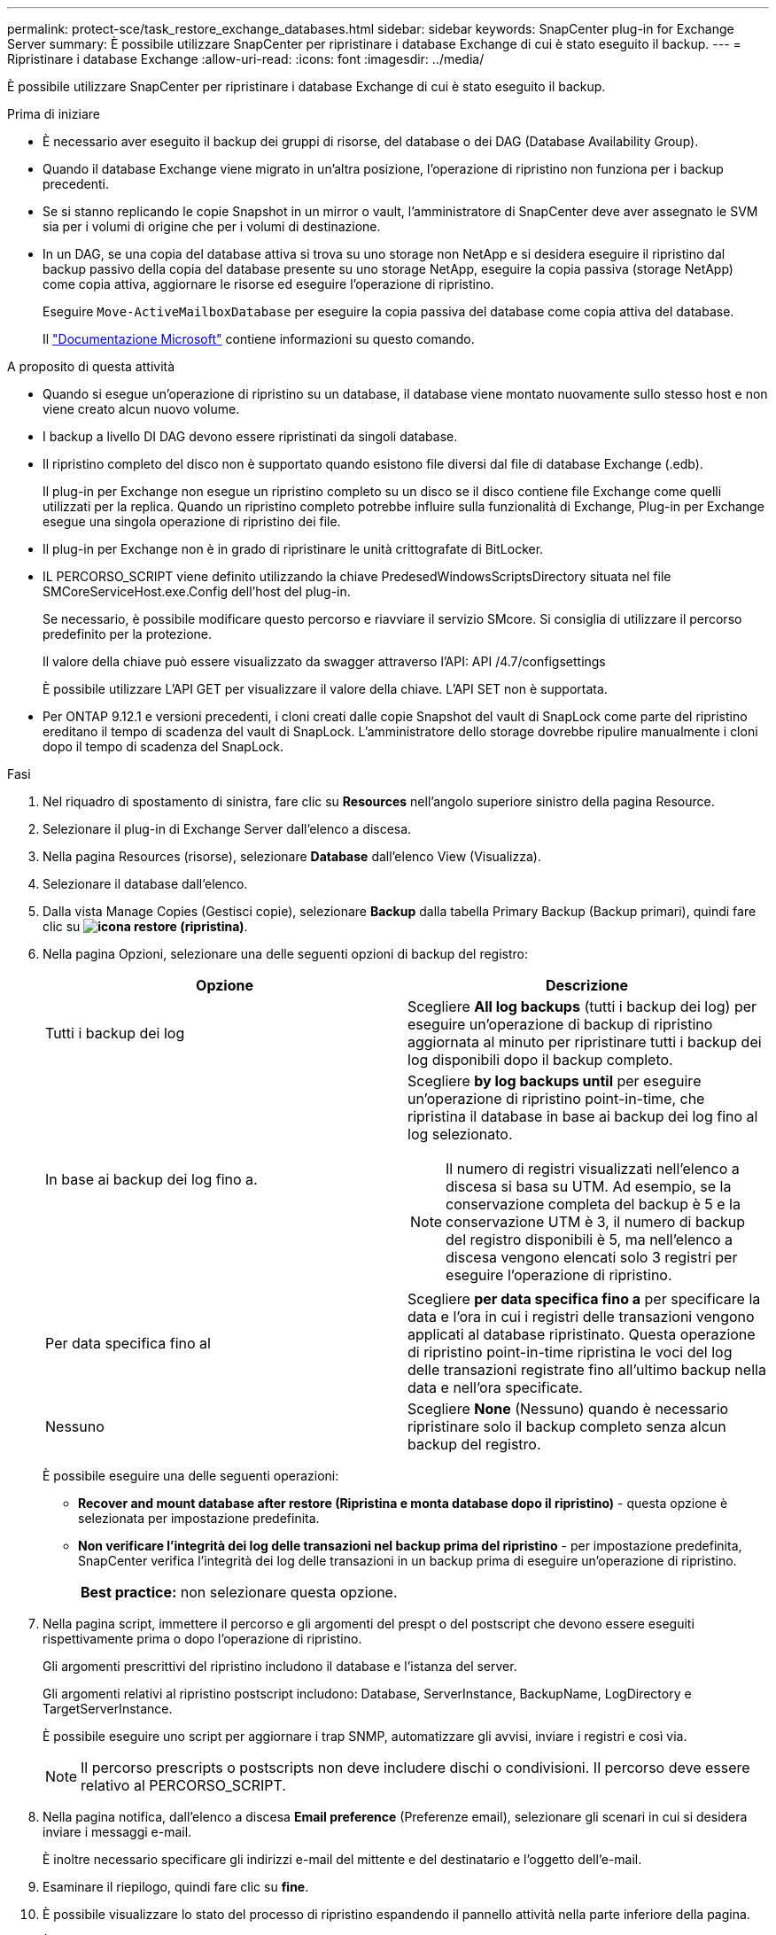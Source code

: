 ---
permalink: protect-sce/task_restore_exchange_databases.html 
sidebar: sidebar 
keywords: SnapCenter plug-in for Exchange Server 
summary: È possibile utilizzare SnapCenter per ripristinare i database Exchange di cui è stato eseguito il backup. 
---
= Ripristinare i database Exchange
:allow-uri-read: 
:icons: font
:imagesdir: ../media/


[role="lead"]
È possibile utilizzare SnapCenter per ripristinare i database Exchange di cui è stato eseguito il backup.

.Prima di iniziare
* È necessario aver eseguito il backup dei gruppi di risorse, del database o dei DAG (Database Availability Group).
* Quando il database Exchange viene migrato in un'altra posizione, l'operazione di ripristino non funziona per i backup precedenti.
* Se si stanno replicando le copie Snapshot in un mirror o vault, l'amministratore di SnapCenter deve aver assegnato le SVM sia per i volumi di origine che per i volumi di destinazione.
* In un DAG, se una copia del database attiva si trova su uno storage non NetApp e si desidera eseguire il ripristino dal backup passivo della copia del database presente su uno storage NetApp, eseguire la copia passiva (storage NetApp) come copia attiva, aggiornare le risorse ed eseguire l'operazione di ripristino.
+
Eseguire `Move-ActiveMailboxDatabase` per eseguire la copia passiva del database come copia attiva del database.

+
Il https://docs.microsoft.com/en-us/powershell/module/exchange/move-activemailboxdatabase?view=exchange-ps["Documentazione Microsoft"^] contiene informazioni su questo comando.



.A proposito di questa attività
* Quando si esegue un'operazione di ripristino su un database, il database viene montato nuovamente sullo stesso host e non viene creato alcun nuovo volume.
* I backup a livello DI DAG devono essere ripristinati da singoli database.
* Il ripristino completo del disco non è supportato quando esistono file diversi dal file di database Exchange (.edb).
+
Il plug-in per Exchange non esegue un ripristino completo su un disco se il disco contiene file Exchange come quelli utilizzati per la replica. Quando un ripristino completo potrebbe influire sulla funzionalità di Exchange, Plug-in per Exchange esegue una singola operazione di ripristino dei file.

* Il plug-in per Exchange non è in grado di ripristinare le unità crittografate di BitLocker.
* IL PERCORSO_SCRIPT viene definito utilizzando la chiave PredesedWindowsScriptsDirectory situata nel file SMCoreServiceHost.exe.Config dell'host del plug-in.
+
Se necessario, è possibile modificare questo percorso e riavviare il servizio SMcore. Si consiglia di utilizzare il percorso predefinito per la protezione.

+
Il valore della chiave può essere visualizzato da swagger attraverso l'API: API /4.7/configsettings

+
È possibile utilizzare L'API GET per visualizzare il valore della chiave. L'API SET non è supportata.

* Per ONTAP 9.12.1 e versioni precedenti, i cloni creati dalle copie Snapshot del vault di SnapLock come parte del ripristino ereditano il tempo di scadenza del vault di SnapLock. L'amministratore dello storage dovrebbe ripulire manualmente i cloni dopo il tempo di scadenza del SnapLock.


.Fasi
. Nel riquadro di spostamento di sinistra, fare clic su *Resources* nell'angolo superiore sinistro della pagina Resource.
. Selezionare il plug-in di Exchange Server dall'elenco a discesa.
. Nella pagina Resources (risorse), selezionare *Database* dall'elenco View (Visualizza).
. Selezionare il database dall'elenco.
. Dalla vista Manage Copies (Gestisci copie), selezionare *Backup* dalla tabella Primary Backup (Backup primari), quindi fare clic su *image:../media/restore_icon.gif["icona restore (ripristina)"]*.
. Nella pagina Opzioni, selezionare una delle seguenti opzioni di backup del registro:
+
|===
| Opzione | Descrizione 


 a| 
Tutti i backup dei log
 a| 
Scegliere *All log backups* (tutti i backup dei log) per eseguire un'operazione di backup di ripristino aggiornata al minuto per ripristinare tutti i backup dei log disponibili dopo il backup completo.



 a| 
In base ai backup dei log fino a.
 a| 
Scegliere *by log backups until* per eseguire un'operazione di ripristino point-in-time, che ripristina il database in base ai backup dei log fino al log selezionato.


NOTE: Il numero di registri visualizzati nell'elenco a discesa si basa su UTM. Ad esempio, se la conservazione completa del backup è 5 e la conservazione UTM è 3, il numero di backup del registro disponibili è 5, ma nell'elenco a discesa vengono elencati solo 3 registri per eseguire l'operazione di ripristino.



 a| 
Per data specifica fino al
 a| 
Scegliere *per data specifica fino a* per specificare la data e l'ora in cui i registri delle transazioni vengono applicati al database ripristinato. Questa operazione di ripristino point-in-time ripristina le voci del log delle transazioni registrate fino all'ultimo backup nella data e nell'ora specificate.



 a| 
Nessuno
 a| 
Scegliere *None* (Nessuno) quando è necessario ripristinare solo il backup completo senza alcun backup del registro.

|===
+
È possibile eseguire una delle seguenti operazioni:

+
** *Recover and mount database after restore (Ripristina e monta database dopo il ripristino)* - questa opzione è selezionata per impostazione predefinita.
** *Non verificare l'integrità dei log delle transazioni nel backup prima del ripristino* - per impostazione predefinita, SnapCenter verifica l'integrità dei log delle transazioni in un backup prima di eseguire un'operazione di ripristino.
+
|===


| *Best practice:* non selezionare questa opzione. 
|===


. Nella pagina script, immettere il percorso e gli argomenti del prespt o del postscript che devono essere eseguiti rispettivamente prima o dopo l'operazione di ripristino.
+
Gli argomenti prescrittivi del ripristino includono il database e l'istanza del server.

+
Gli argomenti relativi al ripristino postscript includono: Database, ServerInstance, BackupName, LogDirectory e TargetServerInstance.

+
È possibile eseguire uno script per aggiornare i trap SNMP, automatizzare gli avvisi, inviare i registri e così via.

+

NOTE: Il percorso prescripts o postscripts non deve includere dischi o condivisioni. Il percorso deve essere relativo al PERCORSO_SCRIPT.

. Nella pagina notifica, dall'elenco a discesa *Email preference* (Preferenze email), selezionare gli scenari in cui si desidera inviare i messaggi e-mail.
+
È inoltre necessario specificare gli indirizzi e-mail del mittente e del destinatario e l'oggetto dell'e-mail.

. Esaminare il riepilogo, quindi fare clic su *fine*.
. È possibile visualizzare lo stato del processo di ripristino espandendo il pannello attività nella parte inferiore della pagina.
+
È necessario monitorare il processo di ripristino utilizzando la pagina *Monitor* > *Jobs*.



Quando si ripristina un database attivo da un backup, il database passivo potrebbe andare in stato di sospensione o di errore se si verifica un ritardo tra la replica e il database attivo.

La modifica dello stato può verificarsi quando la catena di log del database attivo passa e inizia una nuova filiale che interrompe la replica. Exchange Server tenta di correggere la replica, ma se non è in grado di farlo, dopo il ripristino, è necessario creare un nuovo backup e quindi eseguire nuovamente il reeeding della replica.
